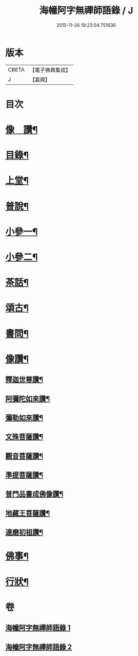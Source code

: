#+TITLE: 海幢阿字無禪師語錄 / J
#+DATE: 2015-11-26 19:23:04.751636
* 版本
 |     CBETA|【電子佛典集成】|
 |         J|【嘉興】    |

* 目次
* [[file:KR6q0528_001.txt::001-0253a2][像　讚¶]]
* [[file:KR6q0528_001.txt::001-0253a12][目錄¶]]
* [[file:KR6q0528_001.txt::0253c4][上堂¶]]
* [[file:KR6q0528_001.txt::0257b7][普說¶]]
* [[file:KR6q0528_001.txt::0263c3][小參一¶]]
* [[file:KR6q0528_002.txt::002-0267a4][小參二¶]]
* [[file:KR6q0528_002.txt::0268c11][茶話¶]]
* [[file:KR6q0528_002.txt::0270c24][頌古¶]]
* [[file:KR6q0528_002.txt::0274a9][書問¶]]
* [[file:KR6q0528_002.txt::0277c23][像讚¶]]
** [[file:KR6q0528_002.txt::0277c24][釋迦世尊讚¶]]
** [[file:KR6q0528_002.txt::0278a6][阿彌陀如來讚¶]]
** [[file:KR6q0528_002.txt::0278a30][彌勒如來讚¶]]
** [[file:KR6q0528_002.txt::0278b3][文殊菩薩讚¶]]
** [[file:KR6q0528_002.txt::0278b26][觀音菩薩讚¶]]
** [[file:KR6q0528_002.txt::0279c8][準提菩薩讚¶]]
** [[file:KR6q0528_002.txt::0279c17][普門品書成佛像讚¶]]
** [[file:KR6q0528_002.txt::0279c23][地藏王菩薩讚¶]]
** [[file:KR6q0528_002.txt::0279c27][達磨初祖讚¶]]
* [[file:KR6q0528_002.txt::0279c30][佛事¶]]
* [[file:KR6q0528_002.txt::0281c2][行狀¶]]
* 卷
** [[file:KR6q0528_001.txt][海幢阿字無禪師語錄 1]]
** [[file:KR6q0528_002.txt][海幢阿字無禪師語錄 2]]
